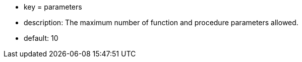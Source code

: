 * key = parameters
* description: The maximum number of function and procedure parameters allowed.
* default: 10
